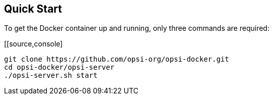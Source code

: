 [[server-installation-docker-quick]]
== Quick Start

To get the Docker container up and running, only three commands are required:

[[source,console]
----
git clone https://github.com/opsi-org/opsi-docker.git
cd opsi-docker/opsi-server
./opsi-server.sh start
----